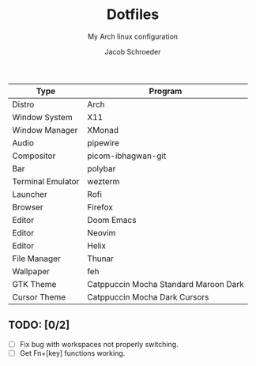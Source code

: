 #+title:    Dotfiles
#+subtitle: My Arch linux configuration
#+author:   Jacob Schroeder
#+email:    j.alexander.sch@gmail.com

| Type              | Program                               |
|-------------------+---------------------------------------|
| Distro            | Arch                                  |
| Window System     | X11                                   |
| Window Manager    | XMonad                                |
| Audio             | pipewire                              |
| Compositor        | picom-ibhagwan-git                    |
| Bar               | polybar                               |
| Terminal Emulator | wezterm                               |
| Launcher          | Rofi                                  |
| Browser           | Firefox                               |
| Editor            | Doom Emacs                            |
| Editor            | Neovim                                |
| Editor            | Helix                                 |
| File Manager      | Thunar                                |
| Wallpaper         | feh                                   |
| GTK Theme         | Catppuccin Mocha Standard Maroon Dark |
| Cursor Theme      | Catppuccin Mocha Dark Cursors         |

** TODO: [0/2]
- [ ] Fix bug with workspaces not properly switching.
- [ ] Get Fn+[key] functions working.
